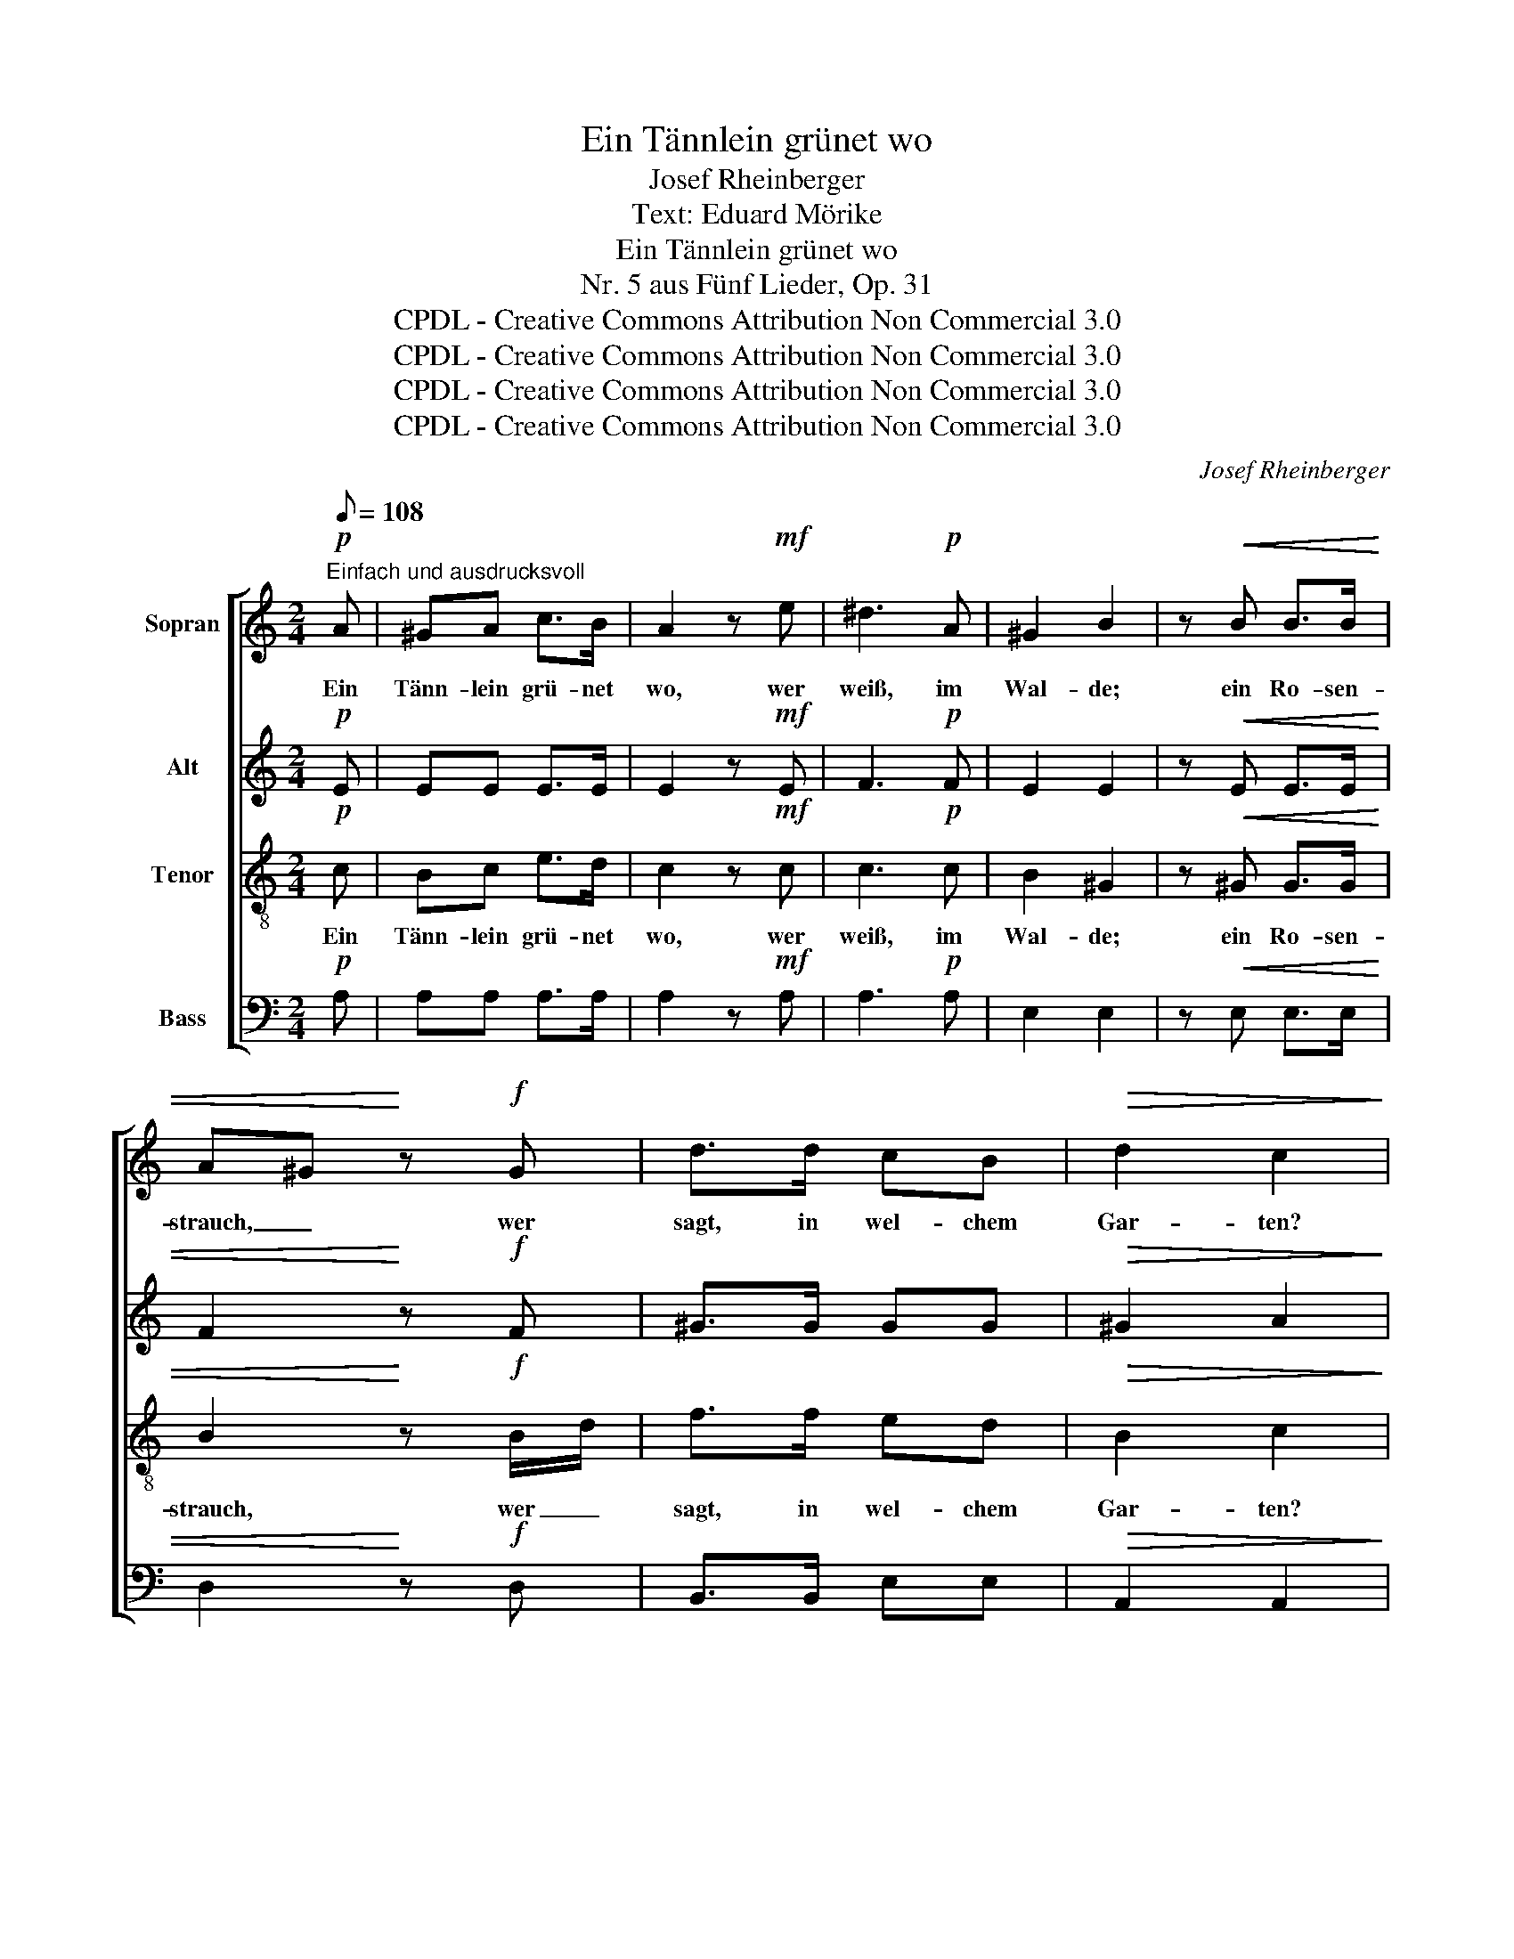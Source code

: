X:1
T:Ein Tännlein grünet wo
T:Josef Rheinberger
T:Text: Eduard Mörike
T:Ein Tännlein grünet wo
T:Nr. 5 aus Fünf Lieder, Op. 31
T:CPDL - Creative Commons Attribution Non Commercial 3.0
T:CPDL - Creative Commons Attribution Non Commercial 3.0
T:CPDL - Creative Commons Attribution Non Commercial 3.0
T:CPDL - Creative Commons Attribution Non Commercial 3.0
C:Josef Rheinberger
Z:Eduard Mörike
Z:CPDL - Creative Commons Attribution Non Commercial 3.0
%%score [ 1 2 3 4 ]
L:1/8
Q:1/8=108
M:2/4
K:C
V:1 treble nm="Sopran"
V:2 treble nm="Alt"
V:3 treble-8 nm="Tenor"
V:4 bass nm="Bass"
V:1
!p!"^Einfach und ausdrucksvoll" A | ^GA c>B | A2 z!mf! e | ^d3!p! A | ^G2 B2 | z!<(! B B>B | %6
w: Ein|Tänn- lein grü- net|wo, wer|weiß, im|Wal- de;|ein Ro- sen-|
 A^G!<)! z!f! G | d>d cB |!>(! d2 c2!>)! |!f! c2 BA | B>A!>(! G2-!>)! |!p! G4- | G4 |!f! c2 BA | %14
w: strauch, _ wer|sagt, in wel- chem|Gar- ten?|Sie sind er-|le- sen schon,|_||denk' es, o|
 B>A!>(! G2-!>)! |!p! G4- | GG GG | (F E2) E |!<(! A>A A!<)!!f!f | e2 d2 | z!pp! d c_B | %21
w: See- * le,|_|* auf dei- nem|Grab _ zu|wur- zeln und zu|wach- sen,|auf dei- nem|
 (_B A2)!<(! A!<)! |[Q:1/4=50]"^rit." c>c!>(! c^G!>)! |!p! B2 A2 ||[Q:1/4=54]"^a tempo" z2 z!p! A | %25
w: Grab _ zu|wur- zeln und zu|wach- sen.|Zwei|
 GA _B>A | A2 G2 | z F2 G | F2 E2 | z!<(! E G_B!<)! |!f! d>c _B2 | z _B =Bf | e>d c2 | z4 | %34
w: schwar- ze Röss- lein|wei- den|auf der|Wie- se,|sie keh- ren|heim zur Stadt|in mun- tern|Sprün- * gen;||
!p! c2 =BA | B>A G2- | G4- | G4 |!mf! c2 BA | B>A!>(! G2-!>)! |!p! G4- | GG GG | (F!<(! E2) E | %43
w: sie wer- den|schritt- weis gehn|_||mit dei- ner|Lei- * che;|_|* viel- leicht noch|eh', _ noch|
 A>A!<)!!f! Af | e2 d2 | z!pp! d c_B | _B2 A2 |[Q:1/4=50]"^rit." c>c c^G | =B2 A2- | %49
w: eh' an ih- ren|Hu- fen|das Ei- sen|los wird,|das ich blit- zen|se- he!|
 A2 !fermata!z2 |] %50
w: _|
V:2
!p! E | EE E>E | E2 z!mf! E | F3!p! F | E2 E2 | z!<(! E E>E | F2!<)! z!f! F | ^G>G GG | %8
w: ||||||||
!>(! ^G2 A2!>)! | z4 | z4 |!p!"^marc." E2 DB, | D>C C2- | C2 z2 | z4 |!p! E2 DB, | D2 C2 | %17
w: |||Sie sind er-|le- sen schon,|_||denk' es, o|See- le,|
 z C C^C |!<(! (^C D2)!<)!!f! A | G2 F2 | z!pp! F FF | E3!<(! E!<)! | E>E!>(! EE!>)! |!p! E2 E2 || %24
w: auf dei- nem|Grab _ zu|wach- sen,|auf dei- nem|Grab zu|wur- zeln und zu|wach- sen.|
 z2 z!p! F | FF F>F | E2 E2 | z D2 D | C2 C2 | z!<(! C EG!<)! |!f! _B>A G2 | z G F/G/ A/=B/ | %32
w: |||||||in mun- * tern _|
 c2 E2 | z4 | z4 | z4 |!p! E2 DB, | D>C C2- | C2 z2 | z4 |!p! E2 DB, | D2 C2 | z!<(! C C^C | %43
w: Sprün- gen;||||sie wer- den|schritt- weis gehn|_||mit dei- ner|Lei- che;|viel- leicht noch|
 ^CD!<)!!f! DA | G2 F2 | z!pp! F FF | E2 E2 | E>E EE | E2 E2- | E2 !fermata!z2 |] %50
w: |||||||
V:3
!p! c | Bc e>d | c2 z!mf! c | c3!p! c | B2 ^G2 | z!<(! ^G G>G | B2!<)! z!f! B/d/ | f>f ed | %8
w: Ein|Tänn- lein grü- net|wo, wer|weiß, im|Wal- de;|ein Ro- sen-|strauch, wer _|sagt, in wel- chem|
!>(! B2 c2!>)! |!f! c2 cc | c>c c2 |!p! G2 F^D | F>E E2 |!f! c4- | c2 c2 |!p! G2 F^D | F2 E2 | %17
w: Gar- ten?|Sie sind er-|le- sen schon,|sie sind er-|le- sen schon,|denk'|_ es,|denk' es, o|See- le,|
 z _B BB |!<(! A3!<)!!f! d | ^c2 d2 | z!pp! f =ed | c3!<(! c!<)! | ^G>G!>(! GB!>)! |!p! d2 c2 || %24
w: |||||||
 z2 z!p! c | _Bc d>c | _B2 B2 | z A2 _B | AG G2 | z!<(! c cc!<)! |!f! c>c c2 | z c cc | c2 G2 | %33
w: Zwei|schwar- ze Röss- lein|wei- den|auf der|Wie- * se,|sie keh- ren|heim zur Stadt|in mun- tern|Sprün- gen;|
 z4 |!p! c2 cc | c>c c2 | G2 F^D | F>E E2 |!mf! c2 cc | c2 c2 |!p! G2 F^D | F2 E2 | z!<(! _B BB | %43
w: |sie wer- den|schritt- weis gehn,|sie wer- den|schritt- weis gehn|mit dei- ner|Lei- che,|mit dei- ner|Lei- che;|viel- leicht noch|
 A>A!<)!!f! Ad | ^c2 d2 | z!pp! f =ed | =c2 c2 | ^G>G G=B | d2 c2- | c2 !fermata!z2 |] %50
w: eh' an ih- ren|Hu- fen|das Ei- sen|los wird,|das ich blit- zen|se- he!|_|
V:4
!p! A, | A,A, A,>A, | A,2 z!mf! A, | A,3!p! A, | E,2 E,2 | z!<(! E, E,>E, | D,2!<)! z!f! D, | %7
w: |||||||
 B,,>B,, E,E, |!>(! A,,2 A,,2!>)! |!f! A,2 G,F, | G,>F, E,2 |!p! G,,2 G,,G,, | C,>C, C,2 | %13
w: ||||||
!f! A,2 G,F, | G,>F, E,2 |!p! G,,2 G,,G,, | C,2 C,2 | z G, G,G, |!<(! (G, F,2)!<)!!f! D, | %19
w: denk' es, o|See- * le,|||||
 A,,2 _B,,2 | z!pp! _B,, C,D, | E,3!<(! E,!<)! | E,>E,!>(! E,E,!>)! |!p! A,,2 A,,2 || z2 z!p! F, | %25
w: ||||||
 F,F, F,>F, | C,2 C,2 | z D,2 G,, | C,2 C,2 | z!<(! C _B,/A,/ G,/F,/!<)! |!f! E,>E, E,2 | %31
w: ||||||
 z E, D,D, | C,2 C,2 | z4 |!p! A,2 G,F, | G,>F, E,2 | G,,2 G,,G,, | C,>C, C,2 |!mf! A,2 G,F, | %39
w: ||||||||
 G,>F, E,2 |!p! G,,2 G,,G,, | C,2 C,2 | z!<(! G, G,G, | G,F,!<)!!f! F,D, | A,,2 _B,,2 | %45
w: ||||||
 z!pp! _B,, C,D, | E,2 E,2 | E,>E, E,E, | A,,2 A,,2- |"^7. 10. 1869" A,,2 !fermata!z2 |] %50
w: |||||

